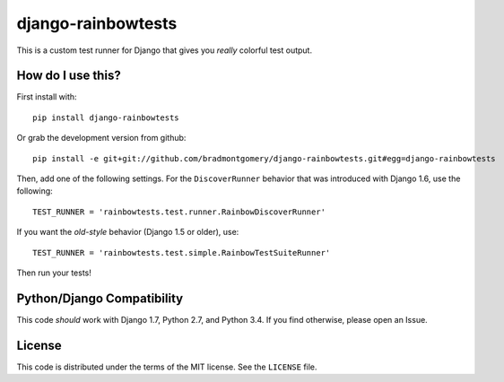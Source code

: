 django-rainbowtests
===================

|version| |license|

This is a custom test runner for Django that gives you *really* colorful test
output.

How do I use this?
------------------

First install with::

    pip install django-rainbowtests

Or grab the development version from github::

    pip install -e git+git://github.com/bradmontgomery/django-rainbowtests.git#egg=django-rainbowtests

Then, add one of the following settings. For the ``DiscoverRunner`` behavior
that was introduced with Django 1.6, use the following::

    TEST_RUNNER = 'rainbowtests.test.runner.RainbowDiscoverRunner'

If you want the *old-style* behavior (Django 1.5 or older), use::

    TEST_RUNNER = 'rainbowtests.test.simple.RainbowTestSuiteRunner'

Then run your tests!


Python/Django Compatibility
--------------------

This code *should* work with Django 1.7, Python 2.7, and Python 3.4. If you
find otherwise, please open an Issue.

License
-------

This code is distributed under the terms of the MIT license. See the
``LICENSE`` file.


.. |version| image:: http://img.shields.io/pypi/v/django-rainbowtests.svg?style=flat-square
    :alt: Current Release
    :target: https://pypi.python.org/pypi/django-rainbowtests/

.. |license| image:: http://img.shields.io/pypi/l/django-rainbowtests.svg?style=flat-square
    :alt: License
    :target: https://pypi.python.org/pypi/django-rainbowtests/
